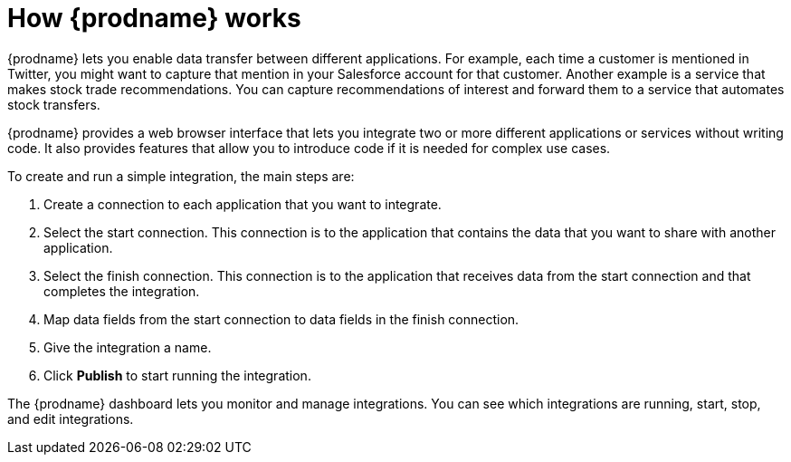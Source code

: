 [id='how-it-works']
= How {prodname} works

{prodname} lets you enable data transfer between different applications. For example,
each time a customer is mentioned in Twitter, you might want to capture that
mention in your Salesforce account for that customer. Another example is a service 
that makes stock trade recommendations. You can capture recommendations of interest
and forward them to a service that automates stock transfers. 

{prodname} provides a web browser interface that lets you integrate two or
more different applications or services without writing code. It also provides 
features that allow you to introduce code if it is needed for complex 
use cases. 

To create and run a simple integration, 
the main steps are:

. Create a connection to each application that you want to integrate.
. Select the start connection. This connection is to the application that 
contains the data that you want to share with another application. 
. Select the finish connection. This connection is to the application 
that receives data from the start connection and that completes the
integration. 
. Map data fields from the start connection to data fields in the 
finish connection. 
. Give the integration a name.
. Click *Publish* to start running the integration.  

The {prodname} dashboard lets you monitor and manage integrations. You can 
see which integrations are running, start, stop, and edit integrations.
